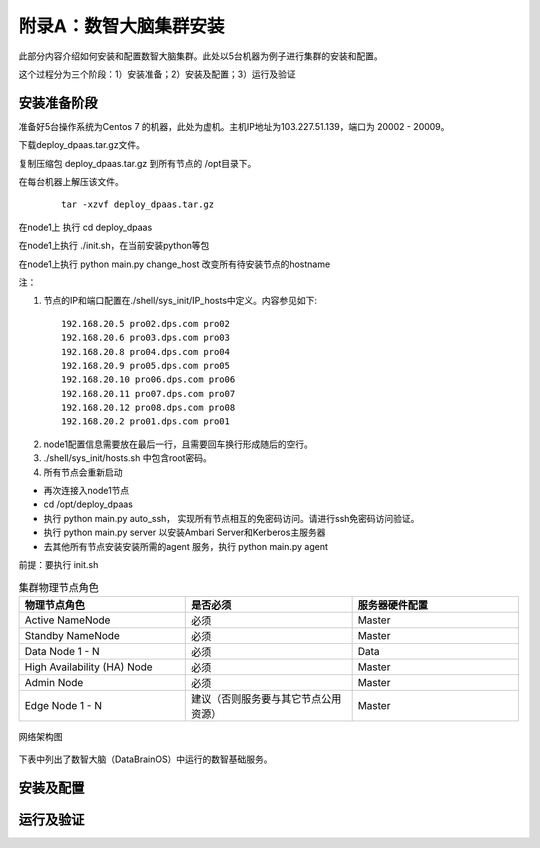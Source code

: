 附录A：数智大脑集群安装
==============

此部分内容介绍如何安装和配置数智大脑集群。此处以5台机器为例子进行集群的安装和配置。

这个过程分为三个阶段：1）安装准备；2）安装及配置；3）运行及验证

安装准备阶段
---------------

准备好5台操作系统为Centos 7 的机器，此处为虚机。主机IP地址为103.227.51.139，端口为 20002 - 20009。

下载deploy_dpaas.tar.gz文件。

复制压缩包 deploy_dpaas.tar.gz 到所有节点的 /opt目录下。

在每台机器上解压该文件。

  ::

    tar -xzvf deploy_dpaas.tar.gz



在node1上 执行 cd deploy_dpaas

在node1上执行 ./init.sh，在当前安装python等包

在node1上执行 python main.py change_host 改变所有待安装节点的hostname

注：

1. 节点的IP和端口配置在./shell/sys_init/IP_hosts中定义。内容参见如下:

  ::

    192.168.20.5 pro02.dps.com pro02
    192.168.20.6 pro03.dps.com pro03
    192.168.20.8 pro04.dps.com pro04
    192.168.20.9 pro05.dps.com pro05
    192.168.20.10 pro06.dps.com pro06
    192.168.20.11 pro07.dps.com pro07
    192.168.20.12 pro08.dps.com pro08
    192.168.20.2 pro01.dps.com pro01
    

2. node1配置信息需要放在最后一行，且需要回车换行形成随后的空行。

3. ./shell/sys_init/hosts.sh   中包含root密码。

4. 所有节点会重新启动


- 再次连接入node1节点

- cd /opt/deploy_dpaas

- 执行 python main.py auto_ssh， 实现所有节点相互的免密码访问。请进行ssh免密码访问验证。

- 执行 python main.py server 以安装Ambari Server和Kerberos主服务器

- 去其他所有节点安装安装所需的agent 服务，执行 python main.py agent
前提：要执行 init.sh

.. csv-table:: 集群物理节点角色
   :header: "物理节点角色", "是否必须", "服务器硬件配置"
   :widths: 200, 200, 200
   
   "Active NameNode", "必须", "Master"
   "Standby NameNode", "必须", "Master"
   "Data Node 1 - N", "必须", "Data"
   "High Availability (HA) Node", "必须", "Master"
   "Admin Node", "必须", "Master"
   "Edge Node 1 - N", "建议（否则服务要与其它节点公用资源）", "Master"

.. figure:: ./images/network-connections.PNG
    :width: 550px
    :align: center
    :height: 350px
    :alt: alternate text
    :figclass: align-center

    网络架构图




下表中列出了数智大脑（DataBrainOS）中运行的数智基础服务。


安装及配置
---------------------


运行及验证
---------------------

